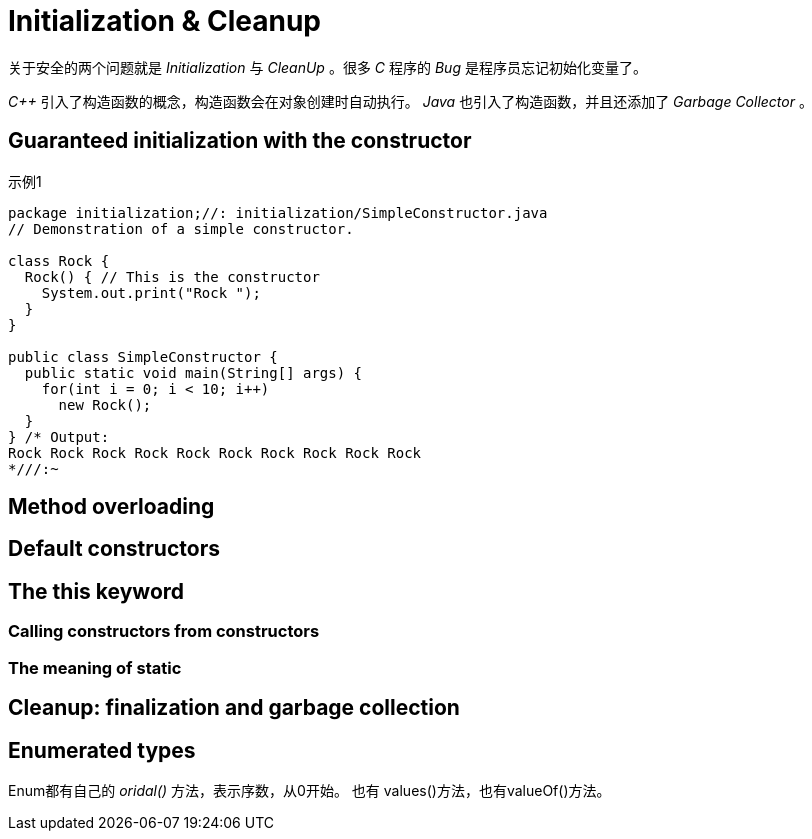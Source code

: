 = Initialization & Cleanup

关于安全的两个问题就是 _Initialization_ 与 _CleanUp_ 。很多 _C_ 程序的 _Bug_ 是程序员忘记初始化变量了。

_C++_ 引入了构造函数的概念，构造函数会在对象创建时自动执行。 _Java_ 也引入了构造函数，并且还添加了 _Garbage Collector_ 。

== Guaranteed initialization with the constructor

.示例1
[source,java]
----
package initialization;//: initialization/SimpleConstructor.java
// Demonstration of a simple constructor.

class Rock {
  Rock() { // This is the constructor
    System.out.print("Rock ");
  }
}

public class SimpleConstructor {
  public static void main(String[] args) {
    for(int i = 0; i < 10; i++)
      new Rock();
  }
} /* Output:
Rock Rock Rock Rock Rock Rock Rock Rock Rock Rock
*///:~
----

== Method overloading

== Default constructors

== The *this* keyword

=== Calling constructors from constructors

=== The meaning of static

== Cleanup: finalization and garbage collection


== Enumerated types
Enum都有自己的 _oridal()_ 方法，表示序数，从0开始。
也有 values()方法，也有valueOf()方法。
